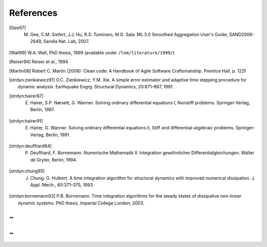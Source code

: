 References
===========

.. [Gee07] M. Gee, C.M. Siefert, J.J. Hu, R.S. Tuminaro, M.G. Sala: ML 5.0 Smoothed Aggregation User's Guide, SAND2006-2649, Sandia Nat. Lab, 2007.

.. [Wall99] W.A. Wall, PhD thesis, 1999 (available under ``/lnm/literature/1999/``)

.. [Reiser94] Reiser et al., 1994

.. [Martin08] Robert C. Martin (2008):  Clean code: A Handbook of Agile Software Craftsmanship. Prentice Hall, p. 122f

.. [strdyn:zienkiewicz91] O.C. Zienkiewicz, Y.M. Xie. A simple error estimator and adaptive time stepping procedure for dynamic analysis. Earthquake Engrg. Structural Dynamics, 20:871–887, 1991.

.. [strdyn:hairer87] E. Hairer, S.P. Nørsett, G. Wanner. Solving ordinary differential equations I, Nonstiff problems. Springer-Verlag, Berlin, 1987.

.. [strdyn:hairer91] E. Hairer, G. Wanner. Solving ordinary differential equations II, Stiff and differential-algebraic problems. Springer-Verlag, Berlin, 1991.

.. [strdyn:deuflhard94] P. Deuflhard, F. Bornemann. Numerische Mathematik II: Integration gewöhnlicher Differentialgleichungen. Walter de Gryter, Berlin, 1994.

.. [strdyn:chung95] J. Chung, G. Hulbert. A time integration algorithm for structural dynamics with improved numerical dissipation. J. Appl. Mech., 60:371–375, 1993.

.. [strdyn:bornemann03] P.B. Bornemann. Time integration algorithms for the steady states of dissipative non-linear dynamic systems. PhD thesis, Imperial College London, 2003.

~
~
~
~

